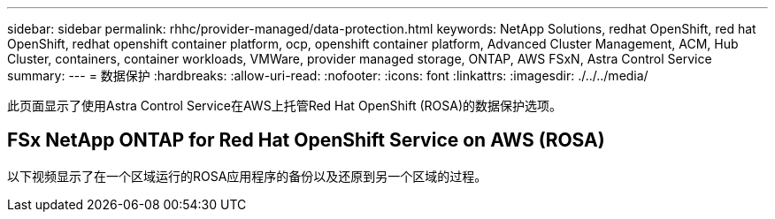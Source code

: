 ---
sidebar: sidebar 
permalink: rhhc/provider-managed/data-protection.html 
keywords: NetApp Solutions, redhat OpenShift, red hat OpenShift, redhat openshift container platform, ocp, openshift container platform, Advanced Cluster Management, ACM, Hub Cluster, containers, container workloads, VMWare, provider managed storage, ONTAP, AWS FSxN, Astra Control Service 
summary:  
---
= 数据保护
:hardbreaks:
:allow-uri-read: 
:nofooter: 
:icons: font
:linkattrs: 
:imagesdir: ./../../media/


[role="lead"]
此页面显示了使用Astra Control Service在AWS上托管Red Hat OpenShift (ROSA)的数据保护选项。



== FSx NetApp ONTAP for Red Hat OpenShift Service on AWS (ROSA)

以下视频显示了在一个区域运行的ROSA应用程序的备份以及还原到另一个区域的过程。

